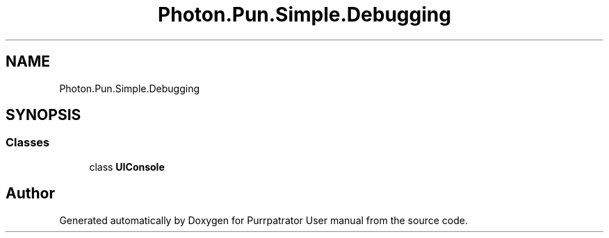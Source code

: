 .TH "Photon.Pun.Simple.Debugging" 3 "Mon Apr 18 2022" "Purrpatrator User manual" \" -*- nroff -*-
.ad l
.nh
.SH NAME
Photon.Pun.Simple.Debugging
.SH SYNOPSIS
.br
.PP
.SS "Classes"

.in +1c
.ti -1c
.RI "class \fBUIConsole\fP"
.br
.in -1c
.SH "Author"
.PP 
Generated automatically by Doxygen for Purrpatrator User manual from the source code\&.
